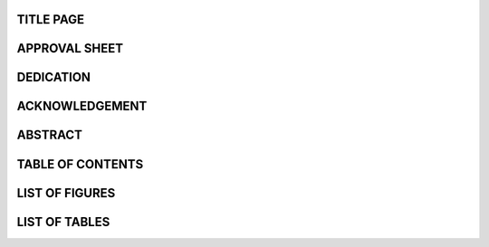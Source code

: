 TITLE PAGE
==========

APPROVAL SHEET
==================

DEDICATION
==================

ACKNOWLEDGEMENT
==================

ABSTRACT
==================

TABLE OF CONTENTS
==================

LIST OF FIGURES
==================

LIST OF TABLES
==================
